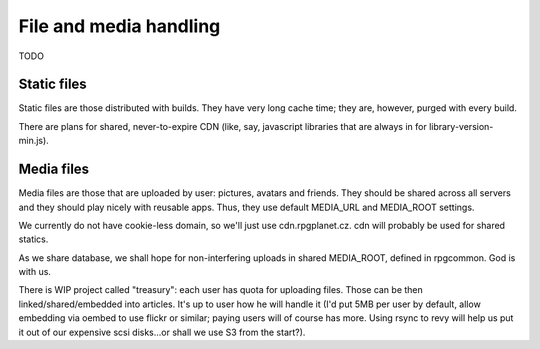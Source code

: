 File and media handling
=========================

TODO

Static files
----------------

Static files are those distributed with builds. They have very long cache time; they are, however, purged with every build.

There are plans for shared, never-to-expire CDN (like, say, javascript libraries that are always in for library-version-min.js).

Media files
---------------

Media files are those that are uploaded by user: pictures, avatars and friends. They should be shared across all servers and they should play nicely with reusable apps. Thus, they use default MEDIA_URL and MEDIA_ROOT settings.

We currently do not have cookie-less domain, so we'll just use cdn.rpgplanet.cz. cdn will probably be used for shared statics.

As we share database, we shall hope for non-interfering uploads in shared MEDIA_ROOT, defined in rpgcommon. God is with us.

There is WIP project called "treasury": each user has quota for uploading files. Those can be then linked/shared/embedded into articles. It's up to user how he will handle it (I'd put 5MB per user by default, allow embedding via oembed to use flickr or similar; paying users will of course has more. Using rsync to revy will help us put it out of our expensive scsi disks...or shall we use S3 from the start?).

